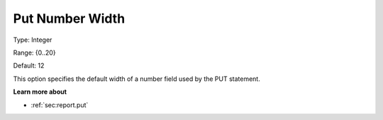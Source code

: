 

.. _Options_PUT_Options_-_Put_Number_Width:


Put Number Width
================



Type:	Integer	

Range:	{0..20}	

Default:	12	



This option specifies the default width of a number field used by the PUT statement.



**Learn more about** 

*	:ref:`sec:report.put`



